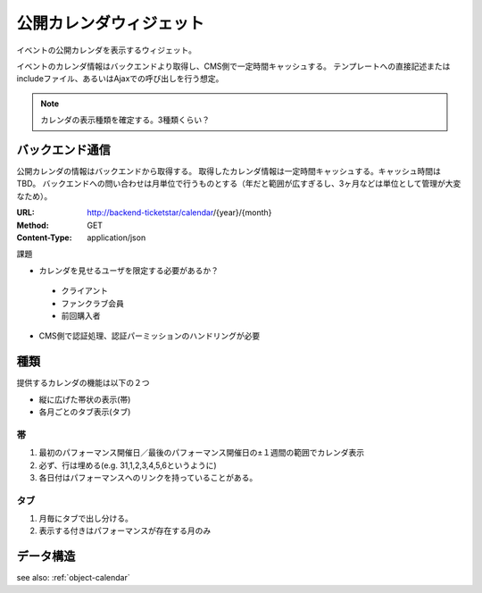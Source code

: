 公開カレンダウィジェット
============================

イベントの公開カレンダを表示するウィジェット。

イベントのカレンダ情報はバックエンドより取得し、CMS側で一定時間キャッシュする。
テンプレートへの直接記述またはincludeファイル、あるいはAjaxでの呼び出しを行う想定。

.. image:: ../images/calendar.png

.. note:: カレンダの表示種類を確定する。3種類くらい？


バックエンド通信
---------------------

公開カレンダの情報はバックエンドから取得する。
取得したカレンダ情報は一定時間キャッシュする。キャッシュ時間はTBD。
バックエンドへの問い合わせは月単位で行うものとする（年だと範囲が広すぎるし、3ヶ月などは単位として管理が大変なため）。

:URL: http://backend-ticketstar/calendar/{year}/{month}
:Method: GET
:Content-Type: application/json



課題

* カレンダを見せるユーザを限定する必要があるか？

 * クライアント
 * ファンクラブ会員
 * 前回購入者

* CMS側で認証処理、認証パーミッションのハンドリングが必要


種類
-----------------

提供するカレンダの機能は以下の２つ

+ 縦に広げた帯状の表示(帯)
+ 各月ごとのタブ表示(タブ)


帯
^^^^^^^^^^^^^^^^^^^^^^^^^^^^^^^^^^^^^^^^

#. 最初のパフォーマンス開催日／最後のパフォーマンス開催日の±１週間の範囲でカレンダ表示
#. 必ず、行は埋める(e.g. 31,1,2,3,4,5,6というように)
#. 各日付はパフォーマンスへのリンクを持っていることがある。

タブ
^^^^^^^^^^^^^^^^^^^^^^^^^^^^^^^^^^^^^^^^
#. 月毎にタブで出し分ける。
#. 表示する付きはパフォーマンスが存在する月のみ

データ構造
-----------------

see also: :ref:`object-calendar`
